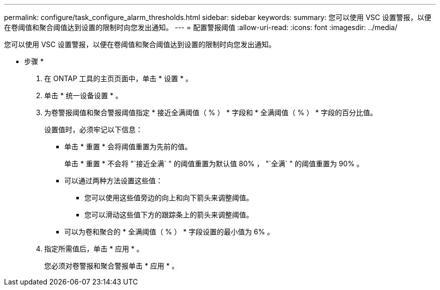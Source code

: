 ---
permalink: configure/task_configure_alarm_thresholds.html 
sidebar: sidebar 
keywords:  
summary: 您可以使用 VSC 设置警报，以便在卷阈值和聚合阈值达到设置的限制时向您发出通知。 
---
= 配置警报阈值
:allow-uri-read: 
:icons: font
:imagesdir: ../media/


[role="lead"]
您可以使用 VSC 设置警报，以便在卷阈值和聚合阈值达到设置的限制时向您发出通知。

* 步骤 *

. 在 ONTAP 工具的主页页面中，单击 * 设置 * 。
. 单击 * 统一设备设置 * 。
. 为卷警报阈值和聚合警报阈值指定 * 接近全满阈值（ % ） * 字段和 * 全满阈值（ % ） * 字段的百分比值。
+
设置值时，必须牢记以下信息：

+
** 单击 * 重置 * 会将阈值重置为先前的值。
+
单击 * 重置 * 不会将 "`接近全满` " 的阈值重置为默认值 80% ， "`全满` " 的阈值重置为 90% 。

** 可以通过两种方法设置这些值：
+
*** 您可以使用这些值旁边的向上和向下箭头来调整阈值。
*** 您可以滑动这些值下方的跟踪条上的箭头来调整阈值。


** 可以为卷和聚合的 * 全满阈值（ % ） * 字段设置的最小值为 6% 。


. 指定所需值后，单击 * 应用 * 。
+
您必须对卷警报和聚合警报单击 * 应用 * 。


